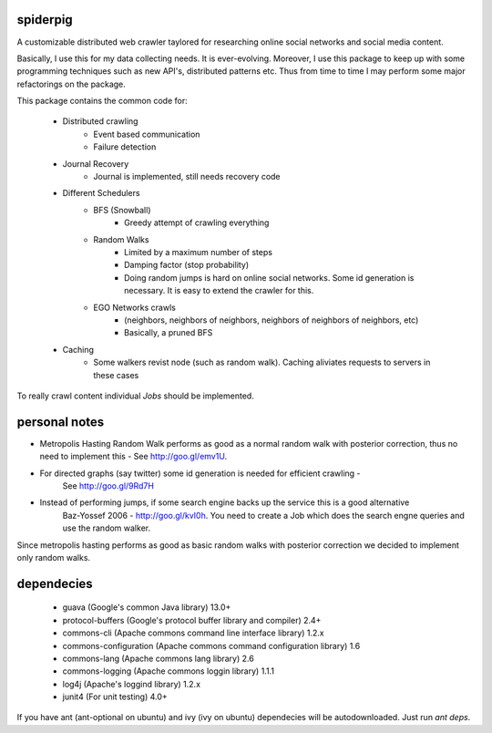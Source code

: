 spiderpig
---------

A customizable distributed web crawler taylored for researching online social 
networks and social media content.

Basically, I use this for my data collecting needs. It is ever-evolving. 
Moreover, I use this package to keep up with some programming techniques such
as new API's, distributed patterns etc. Thus from time to time I may perform 
some major refactorings on the package.

This package contains the common code for:

    * Distributed crawling
        * Event based communication
        * Failure detection

    * Journal Recovery
        * Journal is implemented, still needs recovery code

    * Different Schedulers
        * BFS (Snowball)
           * Greedy attempt of crawling everything
        * Random Walks
           * Limited by a maximum number of steps
           * Damping factor (stop probability)
           * Doing random jumps is hard on online social networks. Some id
             generation is necessary. It is easy to extend the crawler for this.
        * EGO Networks crawls 
           * (neighbors, neighbors of neighbors, neighbors of neighbors of neighbors, etc)
           * Basically, a pruned BFS

    * Caching
        * Some walkers revist node (such as random walk). Caching aliviates requests to servers in these cases

To really crawl content individual *Jobs* should be implemented.

personal notes
--------------

- Metropolis Hasting Random Walk performs as good as a normal random walk with posterior correction,
  thus no need to implement this - See http://goo.gl/emv1U.
- For directed graphs (say twitter) some id generation is needed for efficient crawling - 
   See http://goo.gl/9Rd7H
- Instead of performing jumps, if some search engine backs up the service this is a good alternative
   Baz-Yossef 2006 - http://goo.gl/kvI0h. You need to create a Job which does the search engne queries and
   use the random walker.

Since metropolis hasting performs as good as basic random walks with posterior
correction we decided to implement only random walks. 



dependecies
-----------

    * guava (Google's common Java library) 13.0+
    * protocol-buffers (Google's protocol buffer library and compiler) 2.4+
    * commons-cli (Apache commons command line interface library) 1.2.x
    * commons-configuration (Apache commons command configuration library) 1.6
    * commons-lang (Apache commons lang library) 2.6
    * commons-logging (Apache commons loggin library) 1.1.1
    * log4j (Apache's loggind library) 1.2.x
    * junit4 (For unit testing) 4.0+

If you have ant (ant-optional on ubuntu) and ivy (ivy on ubuntu) dependecies 
will be autodownloaded. Just run *ant deps*.